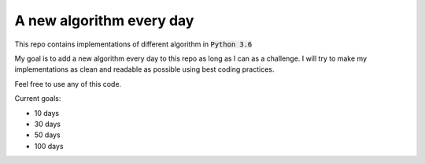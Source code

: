 A new algorithm every day
-------------------------

This repo contains implementations of different algorithm in :code:`Python 3.6`

My goal is to add a new algorithm every day to this repo as long as I can as a challenge.
I will try to make my implementations as clean and readable as possible using best coding practices.

Feel free to use any of this code.

Current goals:

- 10 days
- 30 days
- 50 days
- 100 days
